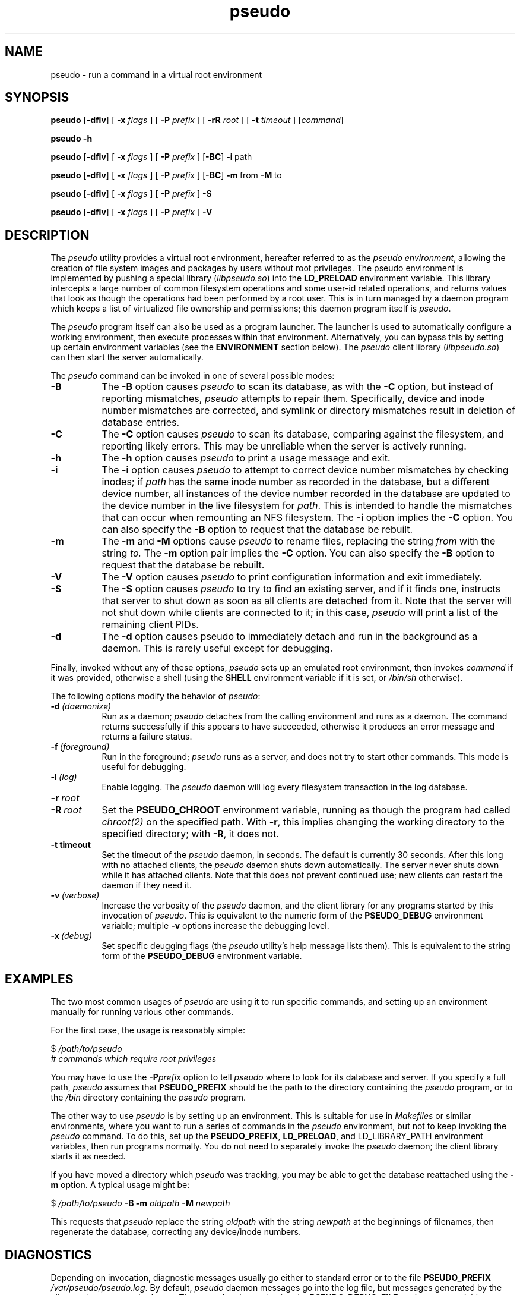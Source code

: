 .\" 
.\" pseudo(1) man page
.\" 
.\" Copyright (c) 2010 Wind River Systems, Inc.
.\"
.\" This program is free software; you can redistribute it and/or modify
.\" it under the terms of the Lesser GNU General Public License version 2.1 as
.\" published by the Free Software Foundation.
.\"
.\" This program is distributed in the hope that it will be useful,
.\" but WITHOUT ANY WARRANTY; without even the implied warranty of
.\" MERCHANTABILITY or FITNESS FOR A PARTICULAR PURPOSE.
.\" See the Lesser GNU General Public License for more details.
.\"
.\" You should have received a copy of the Lesser GNU General Public License
.\" version 2.1 along with this program; if not, write to the Free Software
.\" Foundation, Inc., 59 Temple Place, Suite 330, Boston, MA 02111-1307 USA 
.TH pseudo 1 "pseudo - pretending to be root"
.SH NAME
pseudo \- run a command in a virtual root environment
.SH SYNOPSIS
.B pseudo
.RB [ \-dflv ]
[
.B \-x
.I flags
]
[
.B \-P
.I prefix
]
[
.B \-rR
.I root
]
[
.B \-t
.I timeout
]
.RI [ command ]
.PP
.B pseudo \-h
.PP
.B pseudo
.RB [ \-dflv ]
[
.B \-x
.I flags
]
[
.B \-P
.I prefix
]
.RB [ \-BC ]
.BR \-i\  path
.PP
.B pseudo
.RB [ \-dflv ]
[
.B \-x
.I flags
]
[
.B \-P
.I prefix
]
.RB [ \-BC ]
.BR \-m\  from\  \-M\  to
.PP
.B pseudo
.RB [ \-dflv ]
[
.B \-x
.I flags
]
[
.B \-P
.I prefix
]
.B \-S
.PP
.B pseudo
.RB [ \-dflv ]
[
.B \-x
.I flags
]
[
.B \-P
.I prefix
]
.B \-V
.SH DESCRIPTION
The
.I pseudo
utility provides a virtual root environment, hereafter referred to as the
.IR pseudo\ environment ,
allowing the creation of file system images and packages by users
without root privileges.  The pseudo environment is implemented by pushing
a special library
.RI ( libpseudo.so )
into the
.B LD_PRELOAD
environment variable.  This library intercepts a large number of common
filesystem operations and some user-id related operations, and returns
values that look as though the operations had been performed by a root
user.  This is in turn managed by a daemon program which keeps a list
of virtualized file ownership and permissions; this daemon program itself
is
.IR pseudo .

The
.I pseudo
program itself can also be used as a program launcher.  The launcher
is used to automatically configure a working environment, then execute
processes within that environment.  Alternatively, you can bypass this
by setting up certain environment variables (see the
.B ENVIRONMENT
section below).  The
.I pseudo
client library
.RI ( libpseudo.so )
can then start the server automatically.

The
.I pseudo
command can be invoked in one of several possible modes:

.TP 8
.B \-B
The
.B \-B
option causes
.I pseudo
to scan its database, as with the
.B \-C
option, but instead of reporting mismatches,
.I pseudo
attempts to repair them.  Specifically, device and inode number mismatches
are corrected, and symlink or directory mismatches result in deletion of
database entries.
.TP 8
.B \-C
The
.B \-C
option causes
.I pseudo
to scan its database, comparing against the filesystem, and reporting likely
errors.  This may be unreliable when the server is actively running.
.TP 8
.B \-h
The
.B \-h
option causes
.I pseudo
to print a usage message and exit.
.TP 8
.B \-i
The
.B \-i
option causes
.I pseudo
to attempt to correct device number mismatches by
checking inodes; if
.I path
has the same inode number as recorded in the database, but a different
device number, all instances of the device number recorded in the database
are updated to the device number in the live filesystem for
.IR path .
This is intended to handle the mismatches that can occur when remounting
an NFS filesystem.  The
.B \-i
option implies the
.B \-C
option.  You can also specify the
.B \-B
option to request that the database be rebuilt.
.TP 8
.B \-m
The
.B \-m
and
.B \-M
options cause
.I pseudo
to rename files, replacing the string
.I from
with the string
.I to.
The
.B \-m
option pair implies the
.B \-C
option.  You can also specify the
.B \-B
option to request that the database be rebuilt.
.TP 8
.B \-V
The
.B \-V
option causes
.I pseudo
to print configuration information and exit immediately.
.TP 8
.B \-S
The
.B \-S
option causes
.I pseudo
to try to find an existing server, and if it finds one, instructs that
server to shut down as soon as all clients are detached from it.  Note
that the server will not shut down while clients are connected to it;
in this case,
.I pseudo
will print a list of the remaining client PIDs.
.TP 8
.B \-d
The
.B \-d
option causes pseudo to immediately detach and run in the background
as a daemon.  This is rarely useful except for debugging.
.PP
Finally, invoked without any of these options,
.I pseudo
sets up an emulated root environment, then invokes
.I command
if it was provided, otherwise a shell (using the
.B SHELL
environment variable if it is set, or
.I /bin/sh
otherwise).

The following options modify the behavior of
.IR pseudo :

.TP 8
.BI \-d\  (daemonize)
Run as a daemon;
.I pseudo
detaches from the calling environment and runs as a daemon.  The command
returns successfully if this appears to have succeeded, otherwise it
produces an error message and returns a failure status.

.TP 8
.BI \-f\  (foreground)
Run in the foreground;
.I pseudo
runs as a server, and does not try to start other commands.  This mode
is useful for debugging.

.TP 8
.BI \-l\  (log)
Enable logging.  The
.I pseudo
daemon will log every filesystem transaction in the log database.

.TP 8
.BI \-r\  root
.TP 8
.BI \-R\  root
Set the
.B PSEUDO_CHROOT
environment variable, running as though the program had called
.I chroot(2)
on the specified path.  With
.BR \-r ,
this implies changing the working directory to the specified directory;
with
.BR \-R ,
it does not.

.TP 8
.B \-t timeout
Set the timeout of the
.I pseudo
daemon, in seconds.  The default is currently 30 seconds.  After this
long with no attached clients, the
.I pseudo
daemon shuts down automatically.  The server never shuts down while it
has attached clients.  Note that this does not prevent continued use;
new clients can restart the daemon if they need it.

.TP 8
.BI \-v\  (verbose)
Increase the verbosity of the
.I pseudo
daemon, and the client library for any programs started by this
invocation of
.IR pseudo .
This is equivalent to the numeric form of the
.B PSEUDO_DEBUG
environment variable; multiple
.B \-v
options increase the debugging level.

.TP 8
.BI \-x\  (debug)
Set specific deugging flags (the
.I pseudo
utility's help message lists them). This is equivalent to the string
form of the
.B PSEUDO_DEBUG
environment variable.

.SH EXAMPLES
The two most common usages of
.I pseudo
are using it to run specific commands, and setting up an environment manually
for running various other commands.

For the first case, the usage is reasonably simple:

.sp
$
.I /path/to/pseudo
.br
# 
.I commands which require root privileges

You may have to use the
.BI \-P prefix
option to tell
.I pseudo
where to look for its database and server.  If you specify a full path,
.I pseudo
assumes that
.B PSEUDO_PREFIX
should be the path to the directory containing the
.I pseudo
program, or to the
.I /bin
directory containing the
.I pseudo
program.

The other way to use
.I pseudo
is by setting up an environment.  This is suitable for use in
.I Makefiles
or similar environments, where you want to run a series of commands in
the
.I pseudo
environment, but not to keep invoking the
.I pseudo
command.  To do this, set up the
.BR PSEUDO_PREFIX ,\  LD_PRELOAD ,\ and\ LD_LIBRARY_PATH
environment variables, then run programs normally.  You do not need to
separately invoke the
.I pseudo
daemon; the client library starts it as needed.

If you have moved a directory which
.I pseudo
was tracking, you may be able to get the database reattached using the
.B \-m
option.  A typical usage might be:

.sp
$
.I /path/to/pseudo
.B \-B \-m
.I oldpath
.B \-M
.I newpath
.br

This requests that
.I pseudo
replace the string
.I oldpath
with the string
.I newpath
at the beginnings of filenames, then regenerate the database, correcting any
device/inode numbers.

.SH DIAGNOSTICS
Depending on invocation, diagnostic messages usually go either to standard
error or to the file
.B PSEUDO_PREFIX
.IR /var/pseudo/pseudo.log .
By default,
.I pseudo
daemon messages go into the log file, but messages generated by the client
code go to standard error.  These can be changed using the
.B PSEUDO_DEBUG_FILE
environment variable, documented in
.BR ENVIRONMENT .
At the default logging level, only critical
messages are displayed.  If you have raised the logging level (using the
.I \-v
option or the
.B PSEUDO_DEBUG
environment variable), additional messages are displayed.  Levels higher
than 2 are very unlikely to be useful outside of
.I pseudo
development.

Diagnostic messages seen by default are those which are believed to indicate
either a serious internal flaw in
.I pseudo
or a completely unexpected failure from the underlying operating system.  In
normal use, you should see no diagnostic messages.

.SH ENVIRONMENT
The most significant environment variables for
.I pseudo
are
.B LD_PRELOAD
and
.BR LD_LIBRARY_PATH .
However, these variables have no special meaning to
.IR pseudo ;
rather, they are used in the standard way to manipulate the dynamic linker
into loading the
.I libpseudo
library so that it can intercept calls into the underlying C library.

The following environment variables are used directly by
.IR pseudo :

.TP 8
.B PSEUDO_BINDIR
This directory holds the path to the
.I pseudo
binary; by default, it is the
.I bin
directory under
.B PSEUDO_PREFIX.
.TP 8
.B PSEUDO_CHROOT
This variable holds the current emulated
.I chroot(2)
path.  Paths that are relative to this are treated as though they were
instead relative to the filesystem root.
.TP 8
.B PSEUDO_DEBUG
This variable holds either a numeric "debug level" for
.I pseudo
to run at, or a set of specific debugging flags, generally letters.
Use
.B pseudo -h
to see the available flags. In general, this is useful only for debugging
.I pseudo
itself.
.TP 8
.B PSEUDO_DEBUG_FILE
The name of a file to use for debugging messages from the pseudo client;
the default is to log to standard error.  If the string contains a single
.BR %s ,
that string is replaced with the short program name, and if it contains
a single
.BR %d ,
that string is replaced with the process ID.  Other format specifiers
(other than '%%') are not allowed.  By default, the
.I pseudo
server logs to the file
.I pseudo.log
in the
.I var/pseudo
directory, while clients log to standard error.
.TP 8
.B PSEUDO_DISABLED
If this variable is set to a value that doesn't look like f, F, n, N, s, S, or
a numeric zero, the
.I pseudo
client library does not modify the behavior of called functions, though it
continues to intercept them and block signals while processing them.  This
variable is reevaluated on every call to
.IR fork(2) ,\  clone(2)
or related functions. If the value starts with a lowercase or uppercase
.I s
, the pseudo client disables all server spawning and communications, but still
operates locally. This means that no filesystem mode or permissions changes
are actually recorded or reported, but functions like
.I chown()
will still report success, even though nothing happens. This function is
intended for debugging of issues which are complicated by the server's
involvement.
.TP 8
.B PSEUDO_ALLOW_FSYNC
If this variable is set, pseudo will allow
.I fsync()
and related system calls, even it was configured with the
.I --enable-force-async
option. Otherwise, that option results in all such calls being
discarded silently, even when
.B PSEUDO_DISABLED
is set. The value specified doesn't matter.
.TP 8
.B PSEUDO_ENOSYS_ABORT
If this variable is set, the
.I pseudo
client library calls
.I abort()
rather than setting
.I errno
to
.B ENOSYS
in the event of a call to a missing underlying function.  This variable has
no function outside of debugging
.I pseudo
itself.
.TP 8
.B PSEUDO_LIBDIR
This directory holds the path to the
.I pseudo
shared libraries; by default, it is the
.I lib
directory under
.BR PSEUDO_PREFIX .
(On 64-bit hosts,
.I lib64
is also used.)
.TP 8
.B PSEUDO_LOCALSTATEDIR
This directory holds the
.I pseudo
database files and log files; by default, it is the
.I var/pseudo
directory under
.BR PSEUDO_PREFIX .
.TP 8
.B PSEUDO_NOSYMLINKEXP
By default, when chrooted,
.I pseudo
prepends the chroot directory to
the paths used for absolute symlinks; this behavior ensures that
opening symlinks produces expected results in most cases.  In some
cases you may want to suppress this.  If this variable is unset, or
set to any value other than 0,
.I pseudo
expands symlink paths like this.  If this variable is set to 0,
the behavior is disabled.
.TP 8
.BR PSEUDO_OPTS
This variable holds options to be passed to any new
.I pseudo
servers started.  Typically, when
.I pseudo
is used as a launcher, this will be set automatically; however, you
can also use it to pass options when using
.B LD_PRELOAD
to manually run things in the
.I pseudo
environment.
.TP 8
.B PSEUDO_PASSWD
This variable holds the path to a directory containing password and
group files to use for emulation of various password and group routines.
It should be the path to a directory containing the
.I etc
directory containing files named
.I passwd
and
.IR group .
When
.I pseudo
is emulating a
.I chroot
environment, the chroot directory is used by preference.  The
parallelism between these cases is why this variable points at
the parent directory of
.I etc
rather than the directory containing the files. If there is no
.I chroot
environment, and this variable is also unset,
.I pseudo
falls back to a directory specified at configure time, with the
default being the root directory. This is controlled by the
.B PSEUDO_PASSWD_FALLBACK
definition.
.TP 8
.B PSEUDO_PREFIX
If set, the variable
.B PSEUDO_PREFIX
is used to determine the path to use to find the
.I pseudo
server, in
.BR PSEUDO_PREFIX /bin,
and the
.I pseudo
data files, in
.BR PSEUDO_PREFIX /var/pseudo.
This variable is automatically set by the
.I pseudo
program when it is used as a launcher.
.TP 8
.B PSEUDO_PROFILE_PATH
If
.I pseudo
was configured with profiling enabled, specifies a path in which to
write client profiling information for use with the
.I pseudo_profile
utility (not built by default).
.TP 8
.B PSEUDO_TAG
If this variable is set in a client's environment, its value is
communicated to the server at the beginning of each client session,
and recorded in the log database if any logging occurs related to a
specific client.  Note that different clients may have different tags
associated with them; the tag value is per-client, not per-server.
.TP 8
.BR PSEUDO_UIDS ,\  PSEUDO_GIDS
These variables are used internally to pass information about the current
emulated user and group identity from one process to another.
.TP 8
.B PSEUDO_UNLOAD
This variable is reevaluated on every call to
.IR fork(2) ,\ exec(3)
or related functions.  If the variable exists
.RI libpseudo.so
will be removed from
.B LD_PRELOAD
and 
.B PSEUDO_DISABLED 
behavior will also be triggered.  For processes
that simply 
.IR fork(2),
the behavior will be the same as if 
.B PSEUDO_DISABLED
was set.  For new processes, after a call to
.IR exec(3)\ or\ system(3)
pseudo will not be loaded in the new process.
.TP 8
.B SHELL
If set, this will be used when
.I pseudo
is invoked without either a command or one of the options which directs
it to do something other than run a command.  Otherwise,
.I pseudo
defaults to
.I /bin/sh .
.B
.SH BUGS
The
.I pseudo
database is not particularly robust in the face of whole directory trees
being moved, or changes in the underlying device and inode numbers.  It
has a reasonable chance of recovering if only the path or the device numbers
have changed, but it is not particularly designed to address this.  A future
release is expected to have improved resilience in these cases.

The filesystem on which
.I pseudo
keeps its database and files must at a minimum support UNIX domain sockets
and reasonable file locking semantics.  Note that
.I pseudo
relies on
.I flock(2)
locking semantics; a lock has to persist into a child process.  This should
probably eventually be fixed.

The
.I pseudo
client library is probably thread-safe, but has not been adequately tested
or debugged in that context.

Filesystem performance is noticably worse under
.I pseudo
than it is otherwise.  This is probably because nearly every operation
(other than reads and writes) involves at least one round-trip network
communication with the server, and probably some kind of database
activity.

.SH SEE ALSO
fakeroot(1), ld.so(8), pseudolog(1), sqlite3(1)
.SH FURTHER READING
Documentation of the internals of
.I pseudo
may be found in the
.I doc
subdirectory of the pseudo source tree.
